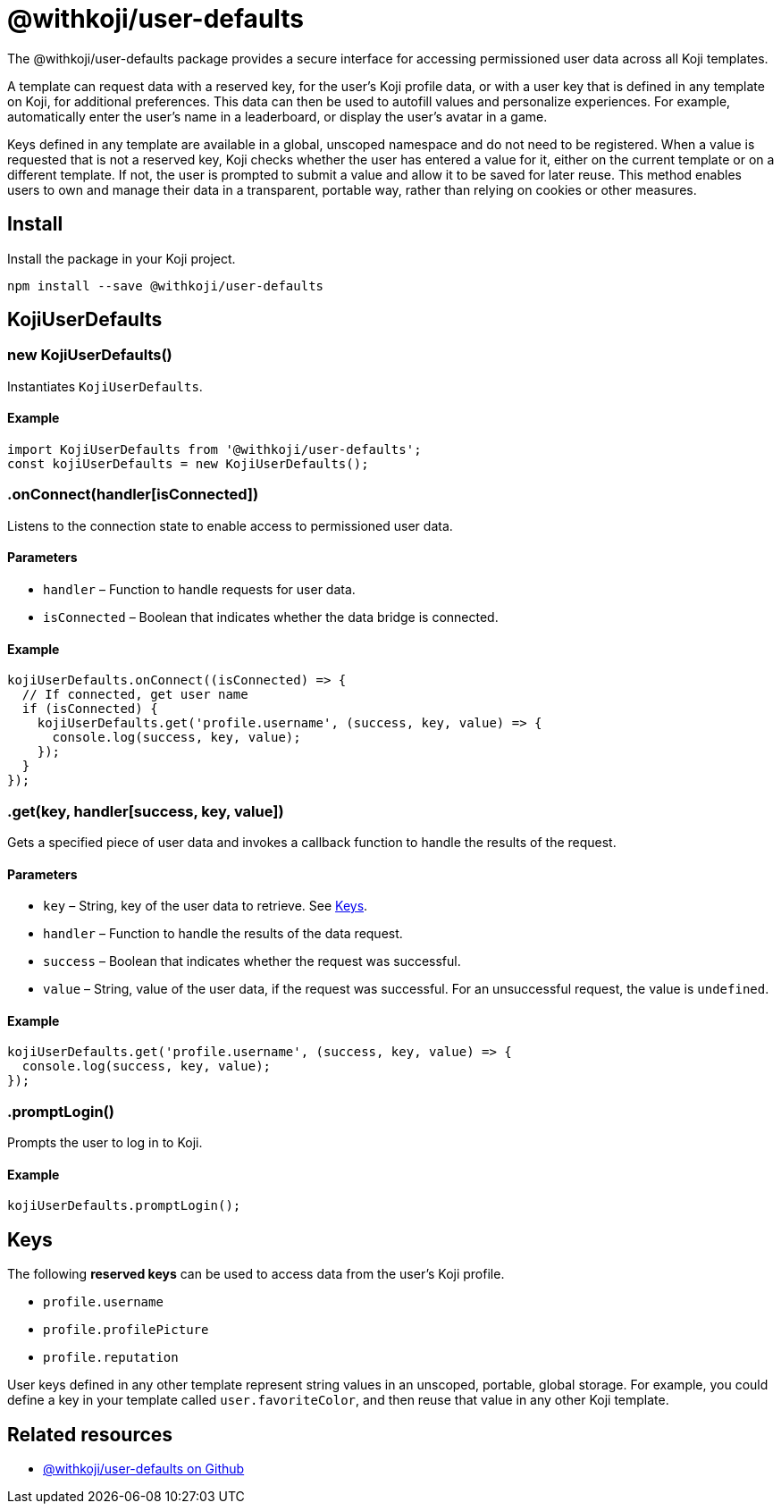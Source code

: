 = @withkoji/user-defaults
:page-slug: withkoji-user-defaults-package

The @withkoji/user-defaults package provides
//tag::description[]
a secure interface for accessing permissioned user data across all Koji templates.
//end::description[]

A template can request data with a reserved key, for the user's Koji profile data, or with a user key that is defined in any template on Koji, for additional preferences.
This data can then be used to autofill values and personalize experiences.
For example, automatically enter the user's name in a leaderboard, or display the user’s avatar in a game.

Keys defined in any template are available in a global, unscoped namespace and do not need to be registered.
When a value is requested that is not a reserved key, Koji checks whether the user has entered a value for it, either on the current template or on a different template.
If not, the user is prompted to submit a value and allow it to be saved for later reuse.
This method enables users to own and manage their data in a transparent, portable way, rather than relying on cookies or other measures.

== Install

Install the package in your Koji project.

[source,bash]
----
npm install --save @withkoji/user-defaults
----

== KojiUserDefaults

[.hcode, id="new KojiUserDefaults", reftext="new KojiUserDefaults"]
=== new KojiUserDefaults()

Instantiates `KojiUserDefaults`.

==== Example

[source,javascript]
----
import KojiUserDefaults from '@withkoji/user-defaults';
const kojiUserDefaults = new KojiUserDefaults();
----

[.hcode, id=".onConnect", reftext="onConnect"]
=== .onConnect(handler[isConnected])

Listens to the connection state to enable access to permissioned user data.

==== Parameters

* `handler` – Function to handle requests for user data.
* `isConnected` – Boolean that indicates whether the data bridge is connected.

==== Example

[source,javascript]
----
kojiUserDefaults.onConnect((isConnected) => {
  // If connected, get user name
  if (isConnected) {
    kojiUserDefaults.get('profile.username', (success, key, value) => {
      console.log(success, key, value);
    });
  }
});
----

[.hcode, id=".get", reftext="get"]
=== .get(key, handler[success, key, value])

Gets a specified piece of user data and invokes a callback function to handle the results of the request.

==== Parameters

* `key` – String, key of the user data to retrieve. See <<_keys>>.
* `handler` – Function to handle the results of the data request.
* `success` – Boolean that indicates whether the request was successful.
* `value` – String, value of the user data, if the request was successful. For an unsuccessful request, the value is `undefined`.

==== Example

[source,javascript]
----
kojiUserDefaults.get('profile.username', (success, key, value) => {
  console.log(success, key, value);
});
----

[.hcode, id=".promptLogin", reftext="promptLogin"]
=== .promptLogin()

Prompts the user to log in to Koji.

==== Example

[source,javascript]
----
kojiUserDefaults.promptLogin();
----

== Keys

The following *reserved keys* can be used to access data from the user's Koji profile.

* `profile.username`
* `profile.profilePicture`
* `profile.reputation`

User keys defined in any other template represent string values in an unscoped, portable, global storage.
For example, you could define a key in your template called `user.favoriteColor`, and then reuse that value in any other Koji template.

== Related resources

* https://github.com/madewithkoji/koji-user-defaults-sdk[@withkoji/user-defaults on Github]
